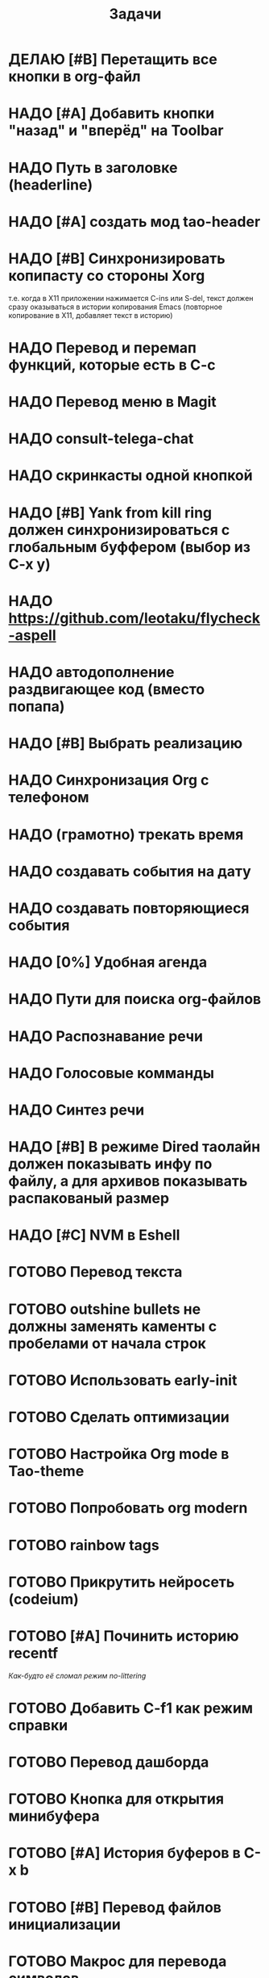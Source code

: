 #+TITLE: Задачи
* ДЕЛАЮ [#B] Перетащить все кнопки в org-файл
* НАДО [#A] Добавить кнопки "назад" и "вперёд" на Toolbar
* НАДО Путь в заголовке (headerline)
* НАДО [#A] создать мод tao-header
* НАДО [#B] Синхронизировать копипасту со стороны Xorg
т.е. когда в X11 приложении нажимается C-ins или S-del, текст должен сразу оказываться в истории копирования Emacs (повторное копирование в X11, добавляет текст в историю)
* НАДО Перевод и перемап функций, которые есть в C-c
* НАДО Перевод меню в Magit
* НАДО consult-telega-chat
* НАДО скринкасты одной кнопкой
* НАДО [#B] Yank from kill ring должен синхронизироваться с глобальным буффером (выбор из C-x y)
* НАДО https://github.com/leotaku/flycheck-aspell
* НАДО автодополнение раздвигающее код (вместо попапа)
* НАДО [#B] Выбрать реализацию
* НАДО Синхронизация Org с телефоном
* НАДО (грамотно) трекать время
* НАДО создавать события на дату
* НАДО создавать повторяющиеся события
* НАДО [0%] Удобная агенда
* НАДО Пути для поиска org-файлов
* НАДО Распознавание речи
* НАДО Голосовые комманды
* НАДО Синтез речи
* НАДО [#B] В режиме Dired таолайн должен показывать инфу по файлу, а для архивов показывать распакованый размер
* НАДО [#C] NVM в Eshell
* ГОТОВО Перевод текста
* ГОТОВО outshine bullets не должны заменять каменты с пробелами от начала строк
* ГОТОВО Использовать early-init
* ГОТОВО Сделать оптимизации
* ГОТОВО Настройка Org mode в Tao-theme
* ГОТОВО Попробовать org modern
* ГОТОВО rainbow tags  
* ГОТОВО Прикрутить нейросеть (codeium)
* ГОТОВО [#A] Починить историю recentf
/Как-будто её сломал режим no-littering/
* ГОТОВО Добавить C-f1 как режим справки
* ГОТОВО Перевод дашборда
* ГОТОВО Кнопка для открытия минибуфера
* ГОТОВО [#A] История буферов в C-x b
* ГОТОВО [#B] Перевод файлов инициализации
* ГОТОВО Макрос для перевода символов
* ГОТОВО Рассмотреть использование синонимов
* ГОТОВО скриншоты одной кнопкой
* ГОТОВО Скриншот области
* ГОТОВО flymake во фрейме
* ГОТОВО Добавить проверку правописания на русском и английском
* ГОТОВО Установить словари Aspell
* ГОТОВО Настроить Flymake Aspell
* ГОТОВО C-d C-e должно удалять до конца строки, но не \n
* ГОТОВО flymake для emacs-lisp
* ГОТОВО Не понимает use-package?
* ГОТОВО Сделать справку для нового сниппета
* ГОТОВО добавить статус ДЕЛАЮ

